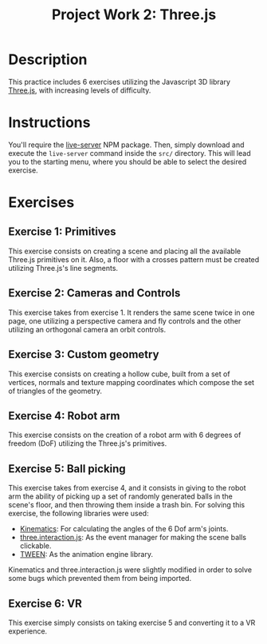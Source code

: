 #+TITLE: Project Work 2: Three.js
#+CREATOR: Emmanuel Bustos T.
#+OPTIONS: toc:nil

* Description
  This practice includes 6 exercises utilizing the Javascript 3D library [[https://threejs.org/][Three.js]], with increasing levels of difficulty.
* Instructions
  You'll require the [[https://www.npmjs.com/package/live-server][live-server]] NPM package. Then, simply download and execute the =live-server= command inside the =src/= directory. This will lead you to the starting menu, where you should be able to select the desired exercise.
* Exercises
** Exercise 1: Primitives
   This exercise consists on creating a scene and placing all the available Three.js primitives on it. Also, a floor with a crosses pattern must be created utilizing Three.js's line segments.
   [[./screenshots/ex1.png]]
** Exercise 2: Cameras and Controls
   This exercise takes from exercise 1. It renders the same scene twice in one page, one utilizing a perspective camera and fly controls and the other utilizing an orthogonal camera an orbit controls.
   [[./screenshots/ex2.png]]
** Exercise 3: Custom geometry
   This exercise consists on creating a hollow cube, built from a set of vertices, normals and texture mapping coordinates which compose the set of triangles of the geometry.
   [[./screenshots/ex3.png]]
** Exercise 4: Robot arm
   This exercise consists on the creation of a robot arm with 6 degrees of freedom (DoF) utilizing the Three.js's primitives.
   [[./screenshots/ex4.png]]
** Exercise 5: Ball picking
   This exercise takes from exercise 4, and it consists in giving to the robot arm the ability of picking up a set of randomly generated balls in the scene's floor, and then throwing them inside a trash bin. For solving this exercise, the following libraries were used:

   - [[https://github.com/glumb/kinematics][Kinematics]]: For calculating the angles of the 6 Dof arm's joints.
   - [[https://github.com/jasonChen1982/three.interaction.js][three.interaction.js]]: As the event manager for making the scene balls clickable.
   - [[https://createjs.com/tweenjs][TWEEN]]: As the animation engine library.

Kinematics and three.interaction.js were slightly modified in order to solve some bugs which prevented them from being imported.
   [[./screenshots/ex5.gif]]
** Exercise 6: VR
   This exercise simply consists on taking exercise 5 and converting it to a VR experience.
